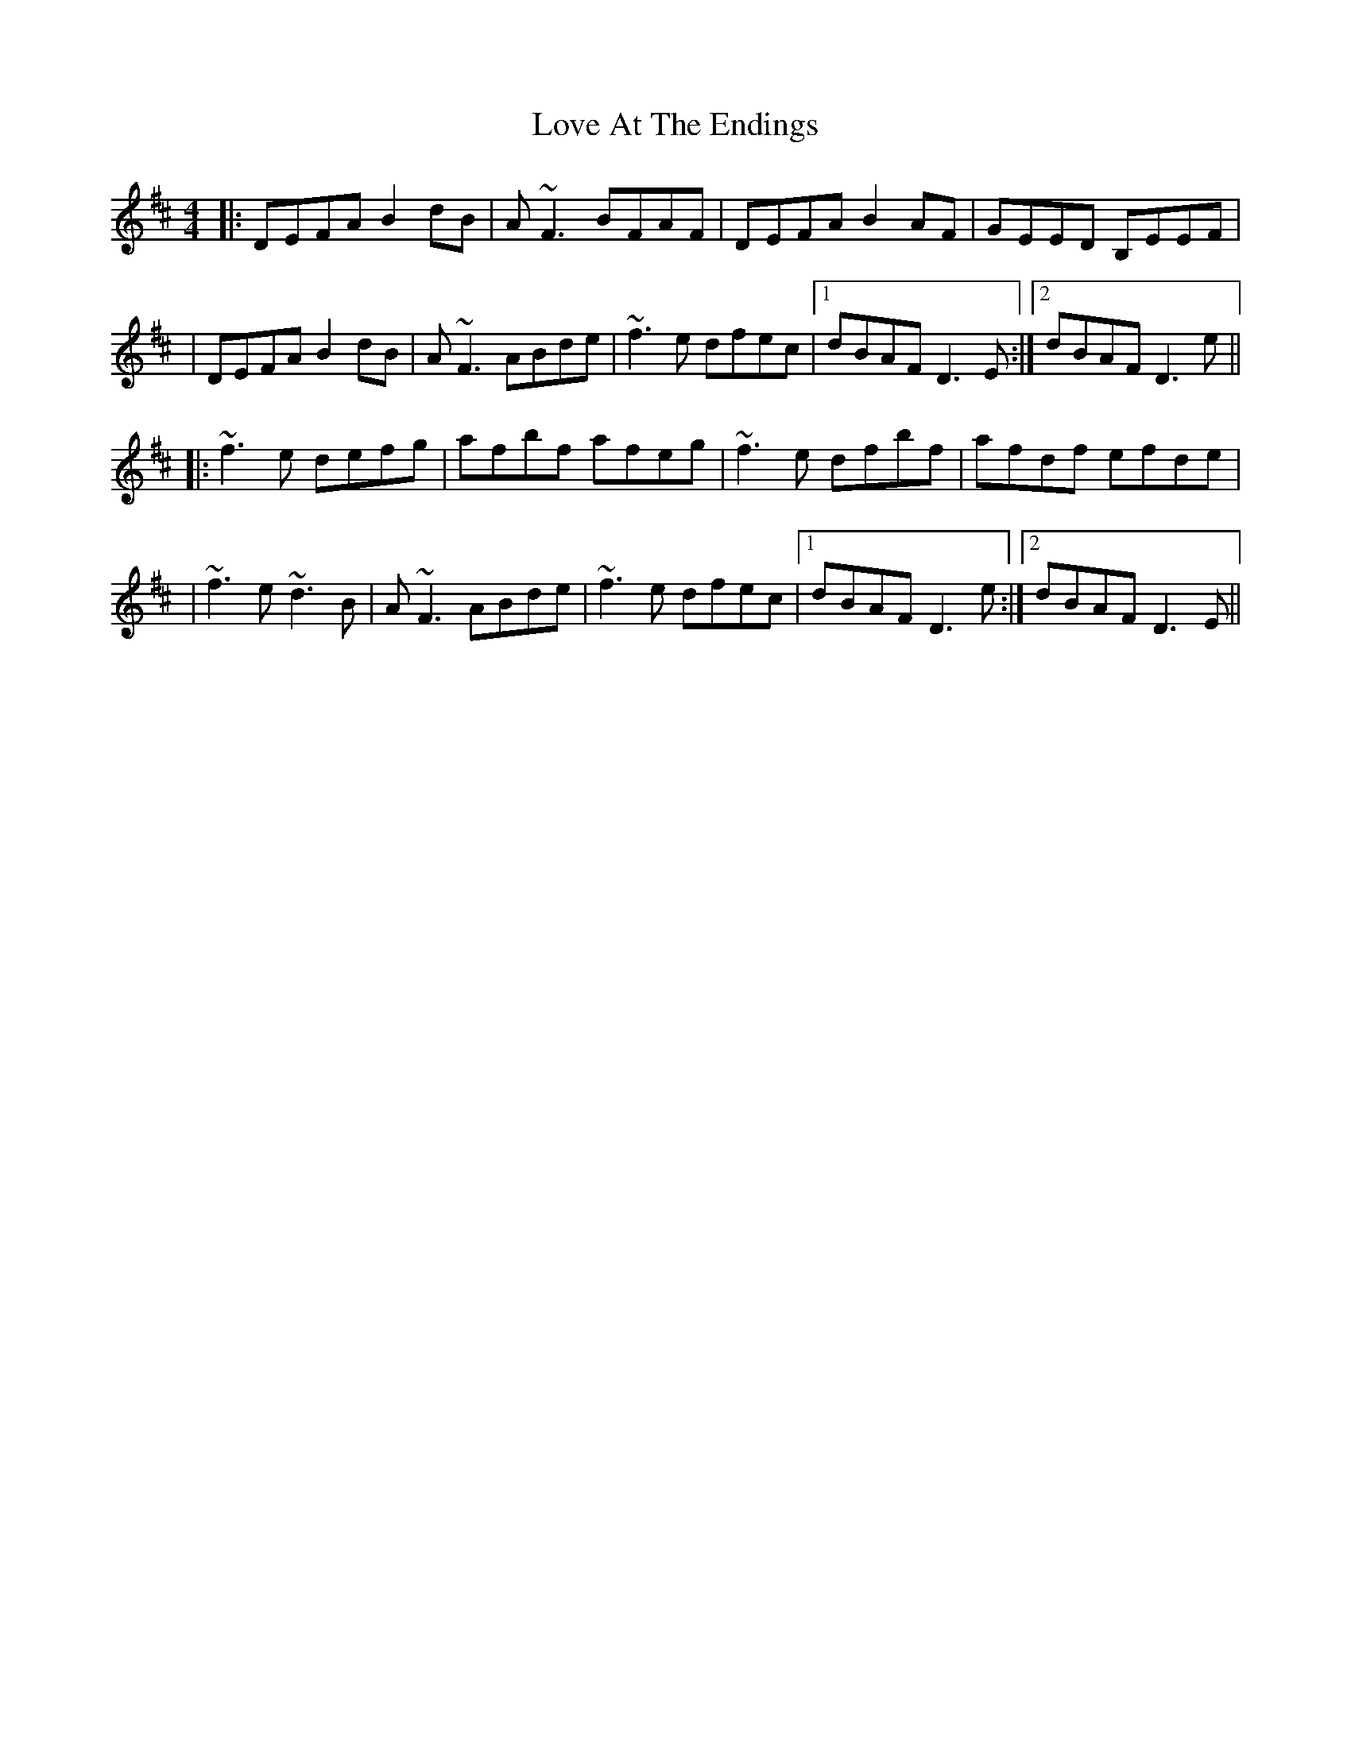 X: 2
T: Love At The Endings
Z: Will Harmon
S: https://thesession.org/tunes/990#setting14194
R: reel
M: 4/4
L: 1/8
K: Dmaj
|:DEFA B2 dB|A~F3 BFAF|DEFA B2 AF|GEED B,EEF||DEFA B2 dB|A~F3 ABde|~f3e dfec|1 dBAF D3 E:|2 dBAF D3 e|||:~f3e defg|afbf afeg|~f3e dfbf|afdf efde||~f3e ~d3B|A~F3 ABde|~f3e dfec|1 dBAF D3 e:|2 dBAF D3 E||

